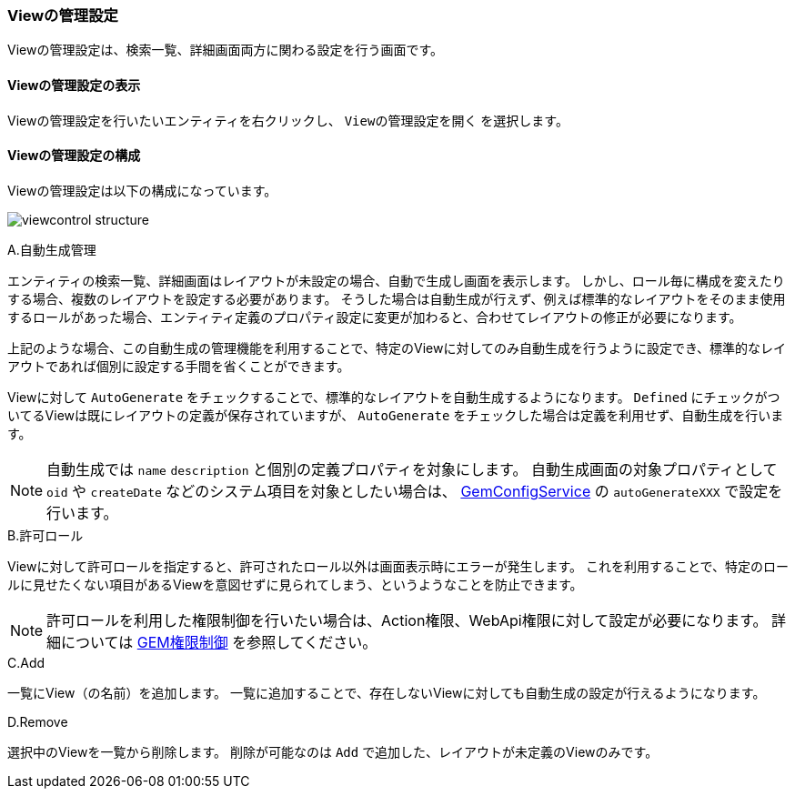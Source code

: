 [[viewcontrol]]
=== Viewの管理設定
Viewの管理設定は、検索一覧、詳細画面両方に関わる設定を行う画面です。

[[open_fviewcontrol]]
==== Viewの管理設定の表示
Viewの管理設定を行いたいエンティティを右クリックし、 `Viewの管理設定を開く` を選択します。

[[viewcontrol_structure]]
==== Viewの管理設定の構成
Viewの管理設定は以下の構成になっています。

image:images/viewcontrol_structure.png[]

.A.自動生成管理
エンティティの検索一覧、詳細画面はレイアウトが未設定の場合、自動で生成し画面を表示します。
しかし、ロール毎に構成を変えたりする場合、複数のレイアウトを設定する必要があります。
そうした場合は自動生成が行えず、例えば標準的なレイアウトをそのまま使用するロールがあった場合、エンティティ定義のプロパティ設定に変更が加わると、合わせてレイアウトの修正が必要になります。

上記のような場合、この自動生成の管理機能を利用することで、特定のViewに対してのみ自動生成を行うように設定でき、標準的なレイアウトであれば個別に設定する手間を省くことができます。

Viewに対して `AutoGenerate` をチェックすることで、標準的なレイアウトを自動生成するようになります。
`Defined` にチェックがついてるViewは既にレイアウトの定義が保存されていますが、 `AutoGenerate` をチェックした場合は定義を利用せず、自動生成を行います。

NOTE: 自動生成では `name` `description` と個別の定義プロパティを対象にします。
自動生成画面の対象プロパティとして `oid` や `createDate` などのシステム項目を対象としたい場合は、
<<../../../serviceconfig/index.adoc#GemConfigService, GemConfigService>> の `autoGenerateXXX` で設定を行います。

.B.許可ロール
Viewに対して許可ロールを指定すると、許可されたロール以外は画面表示時にエラーが発生します。
これを利用することで、特定のロールに見せたくない項目があるViewを意図せずに見られてしまう、というようなことを防止できます。

NOTE: 許可ロールを利用した権限制御を行いたい場合は、Action権限、WebApi権限に対して設定が必要になります。
詳細については <<../gemauth/index.adoc#, GEM権限制御>> を参照してください。

.C.Add
一覧にView（の名前）を追加します。
一覧に追加することで、存在しないViewに対しても自動生成の設定が行えるようになります。

.D.Remove
選択中のViewを一覧から削除します。
削除が可能なのは `Add` で追加した、レイアウトが未定義のViewのみです。
